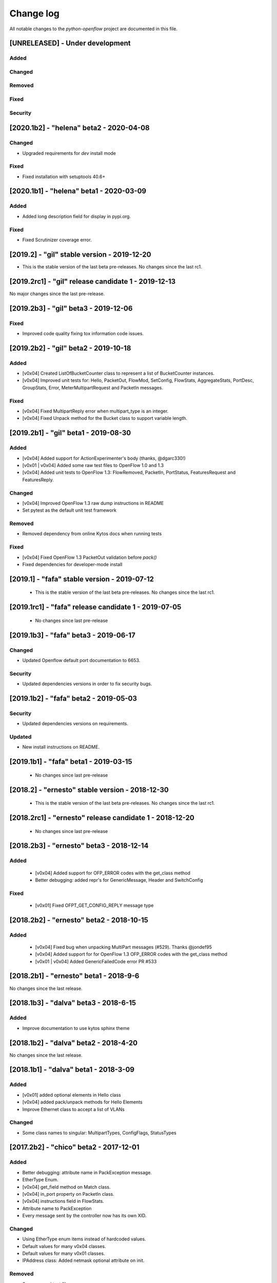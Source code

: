 ##########
Change log
##########
All notable changes to the `python-openflow` project are documented in this file.

[UNRELEASED] - Under development
********************************

Added
=====

Changed
=======

Removed
=======

Fixed
=====

Security
========


[2020.1b2] - "helena" beta2 - 2020-04-08
****************************************

Changed
=======
- Upgraded requirements for `dev` install mode

Fixed
=====
- Fixed installation with setuptools 40.6+


[2020.1b1] - "helena" beta1 - 2020-03-09
****************************************

Added
=====
- Added long description field for display in pypi.org.

Fixed
=====
- Fixed Scrutinizer coverage error.


[2019.2] - "gil" stable version - 2019-12-20
*********************************************

- This is the stable version of the last beta pre-releases.
  No changes since the last rc1.

[2019.2rc1] - "gil" release candidate 1 - 2019-12-13
****************************************************

No major changes since the last pre-release.


[2019.2b3] - "gil" beta3 - 2019-12-06
*************************************

Fixed
=====
- Improved code quality fixing tox information code issues.

[2019.2b2] - "gil" beta2 - 2019-10-18
**************************************

Added
=====
- [v0x04] Created ListOfBucketCounter class to represent a list of
  BucketCounter instances.
- [v0x04] Improved unit tests for: Hello, PacketOut, FlowMod,
  SetConfig, FlowStats, AggregateStats, PortDesc, GroupStats,
  Error, MeterMultipartRequest and PacketIn messages.

Fixed
=====
- [v0x04] Fixed MultipartReply error when multipart_type is an integer.
- [v0x04] Fixed Unpack method for the Bucket class to support
  variable length.

[2019.2b1] - "gil" beta1 - 2019-08-30
**************************************

Added
=====
- [v0x04] Added support for ActionExperimenter's body (thanks, @dgarc330!)
- [v0x01 | v0x04] Added some raw test files to OpenFlow 1.0 and 1.3
- [v0x04] Added unit tests to OpenFlow 1.3: FlowRemoved, PacketIn, PortStatus,
  FeaturesRequest and FeaturesReply.

Changed
=======
- [v0x04] Improved OpenFlow 1.3 raw dump instructions in README
- Set pytest as the default unit test framework

Removed
=======
- Removed dependency from online Kytos docs when running tests

Fixed
=====
- [v0x04] Fixed OpenFlow 1.3 PacketOut validation before `pack()`
- Fixed dependencies for developer-mode install


[2019.1] - "fafa" stable version - 2019-07-12
*********************************************

 - This is the stable version of the last beta pre-releases.
   No changes since the last rc1.

[2019.1rc1] - "fafa" release candidate 1 - 2019-07-05
*****************************************************

 - No changes since last pre-release

[2019.1b3] - "fafa" beta3 - 2019-06-17
**************************************
Changed
=======
- Updated Openflow default port documentation to 6653.

Security
========
- Updated dependencies versions in order to fix security bugs.


[2019.1b2] - "fafa" beta2 - 2019-05-03
**************************************

Security
========
- Updated dependencies versions on requirements.

Updated
=======
- New install instructions on README.

[2019.1b1] - "fafa" beta1 - 2019-03-15
**************************************

 - No changes since last pre-release

[2018.2] - "ernesto" stable version - 2018-12-30
************************************************

 - This is the stable version of the last beta pre-releases.
   No changes since the last rc1.

[2018.2rc1] - "ernesto" release candidate 1 - 2018-12-20
********************************************************

 - No changes since last pre-release

[2018.2b3] - "ernesto" beta3 - 2018-12-14
***************************************

Added
=====
 - [v0x04] Added support for OFP_ERROR codes with the get_class method
 - Better debugging: added repr's for GenericMessage, Header and SwitchConfig

Fixed
=====
 - [v0x01] Fixed OFPT_GET_CONFIG_REPLY message type


[2018.2b2] - "ernesto" beta2 - 2018-10-15
***************************************
Added
=====
 - [v0x04] Fixed bug when unpacking MultiPart messages (#529). Thanks @jondef95
 - [v0x04] Added support for for OpenFlow 1.3 OFP_ERROR codes with the get_class method
 - [v0x01 | v0x04] Added GenericFailedCode error PR #533

[2018.2b1] - "ernesto" beta1 - 2018-9-6
***************************************
No changes since the last release.

[2018.1b3] - "dalva" beta3 - 2018-6-15
***************************************
Added
=====
- Improve documentation to use kytos sphinx theme

[2018.1b2] - "dalva" beta2 - 2018-4-20
***************************************
No changes since the last release.

[2018.1b1] - "dalva" beta1 - 2018-3-09
***************************************
Added
=====
- [v0x01] added optional elements in Hello class
- [v0x04] added pack/unpack methods for Hello Elements
- Improve Ethernet class to accept a list of VLANs

Changed
=======
- Some class names to singular: MultipartTypes, ConfigFlags, StatusTypes

[2017.2b2] - "chico" beta2 - 2017-12-01
***************************************
Added
=====
- Better debugging: attribute name in PackException message.
- EtherType Enum.
- [v0x04] get_field method on Match class.
- [v0x04] in_port property on PacketIn class.
- [v0x04] instructions field in FlowStats.
- Attribute name to PackException
- Every message sent by the controller now has its own XID.

Changed
=======
- Using EtherType enum items instead of hardcoded values.
- Default values for many v0x04 classes.
- Default values for many v0x01 classes.
- IPAddress class: Added netmask optional attribute on init.

Removed
=======
- Some unused test files.

Fixed
=====
- Performance issues related to deepcopy operations.
- Unpacking performance issues.
- [v0x04] Multipart message name.
- [v0x04] ErrorMessage unpack.
- [v0x04] ActionSetField.
- [v0x04] MultipartReply unpack.
- [v0x04] FlowStats unpack.
- [v0x04] get_size method of Actions.
- Several bug fixes.

[2017.2b1] - "chico" beta1 - 2017-09-19
***************************************
Added
=====
- OpenFlow Extensible Match structures.
- ARP packet pack/unpack support.
- 802.1q VLAN packet pack/unpack support.

Changed
=======
- Improved packet validation and unpacking.
- Yala substitutes Pylama as the main linter checker.
- Requirements files updated and restructured.

Removed
=======
- Unused and duplicated files.

Fixed
=====
- Some missing classes and elements were included.
- Some test fixes.
- Several bug fixes.


[2017.1] - "bethania" - 2017-07-06
**********************************
Changed
=======
- Documentation updated and improved.

Fixed
=====
- Some bug fixes.


[2017.1b3] - "bethania" beta3 - 2017-06-16
******************************************
Added
=====
- IPv4 packet pack/unpack support.

Changed
=======
- Raise ValueError if not using bytes (e.g. string) in BinaryData.
- Changed docs to show a dropdown button with all python-openflow releases.

Fixed
=====
- [v0x01] Fixed method to unpack error messages.
- documentation: fixed links and build warnings.
- A few bug fixes.


[2017.1b2] - "bethania" beta2 - 2017-05-05
******************************************
Added
=====
- Continuous integration, with Code Quality Score and test coverage.

Changed
=======
- Attributes with Python reserved names were renamed:
    - :code:`len` was renamed to :code:`length`
    - :code:`type` and :code:`property` received a prefix with the Class name.
- Enums of the OpenFlow structures changed to IntEnums, to make easier
  comparisons with integer values.
- Updated requirements.txt
- 'data' fields included for symmetric messages, like echo requests/replies.
- Documentation updated.

Removed
=======
- [v0x02] references, as it is not implemented yet.

Fixed
=====
- Pypi package is fixed and working.
- Several bug fixes.


[2017.1b1] - "bethania" beta1 - 2017-03-24
******************************************
Added
=====
- OF v0x04 - 1.3.5 - version support

Changed
=======
- v0x04
    - Finished implementation
    - Test improvements
- v0x01 - Numerous Fixes
- New and updated tests for 0x04
- OF v0x04 1.3.0 - Compliance fixes
- Test improvements
- Refactoring:
    - Use of Python 3.6 class attribute order preservation
    - New inheritance model, MetaStruct refactored
- Support for Python 3.6 and later
- Improved docs organization
- Added support to AggregationStats and FlowStats
- StatsRequest/Reply packing/unpacking
- Updated docs: install instructions
- Test improvements: fixes, refactoring.
- Refactoring: basic_types.py
- [v0x04] Adding multipart reply and request messages with tests
- Numerous 0x04 implementations
- Improved continuous integration
- v0x01 fixes
- Adding constant files to manage constants in NApps
- Moving foundation module to pyof root folder (same with tests)

[2016.2a1] - alpha1 - 2016-09-11
********************************
Changed
=======
- Enum fixes
- More detailed unpack error messages
- Refactoring: import classes instead of modules
- lint fixes and docs generation
- Pip support

[2016.1a1] - alpha1 - 2016-08-06
********************************
Changed
=======
- many doc and docstrings fixes and enhancements
    - from markdown to restructuredtext
    - doctests
- pypi
- code optimizations.
- many unittests added
- Pack, Unpack and GenericType refactor.
- added GenericBitMask class
- BitMask classes can behave like enums
- python3 compliance on MetaStruct inheritance declaration
- revision of bitmasks and enums
- fixes on enums and GenericStruct inheritance
- object equality comparison on Generic Types and Structs
- Refactor to accept Python basic types as messages attributes.
- Messages type conversion during the pack operation.
- Better documentation
- Several fixes, including GenericMessage pack method.
- Added ConstantTypeList and ListOf* classes
- Added BinaryData into packet in and out
- Added new basic types and new exceptions
- Changed message types from GenericStruct to GenericMessage
- Added FeaturesReply Class
- Validation on pack
- Fix Package setup
- Docs: added support for Sphinx
- new workflow for the project
    - Added explanation and figures to illustrate the workflow.
    - Added a special workflow to hotfix and security fix.
- better readme on contribute and hacking
    - added a test badge to readme
    - update LICENSE
- Numerous test improvements
    - Enable test on setup with setuptools
    - Added some files with OpenFlow binary data for testing
- added Port Status messages class and enums definitions
- added vendor message file and class implementation
- Recode to transform the project into a Python Project
- multiple stats messages implementations
- added requirements file.
- improvements to project structure
- added Project Structure section on README
- pack / unpack refactoring for compliance with OF v0x01
- added unit tests
- docstrings documentation improvements
- Test restructure
- Added MIT License
- several compilation fixes.
- package and imports structure refactoring.
- Added classes for flow statistics.
- Classes to improve Exception Handling
- refactoring to use python3 Enum class
- Added thread implementation for socket handle.
- Use of metaclasses for messages and structs implementation.
- Fixes on HELLO Packet implementation
- initial skeleton to implement introspection
- MessageGeneric class
- better readme and hacking instructions
- better organization on problem description
- added messages, todo and instructions

[2013.1a1] - Initial - 2013-08-06
*********************************
Added
=====
- initial implementation
- support for OF v0x01 messages building and parsing
